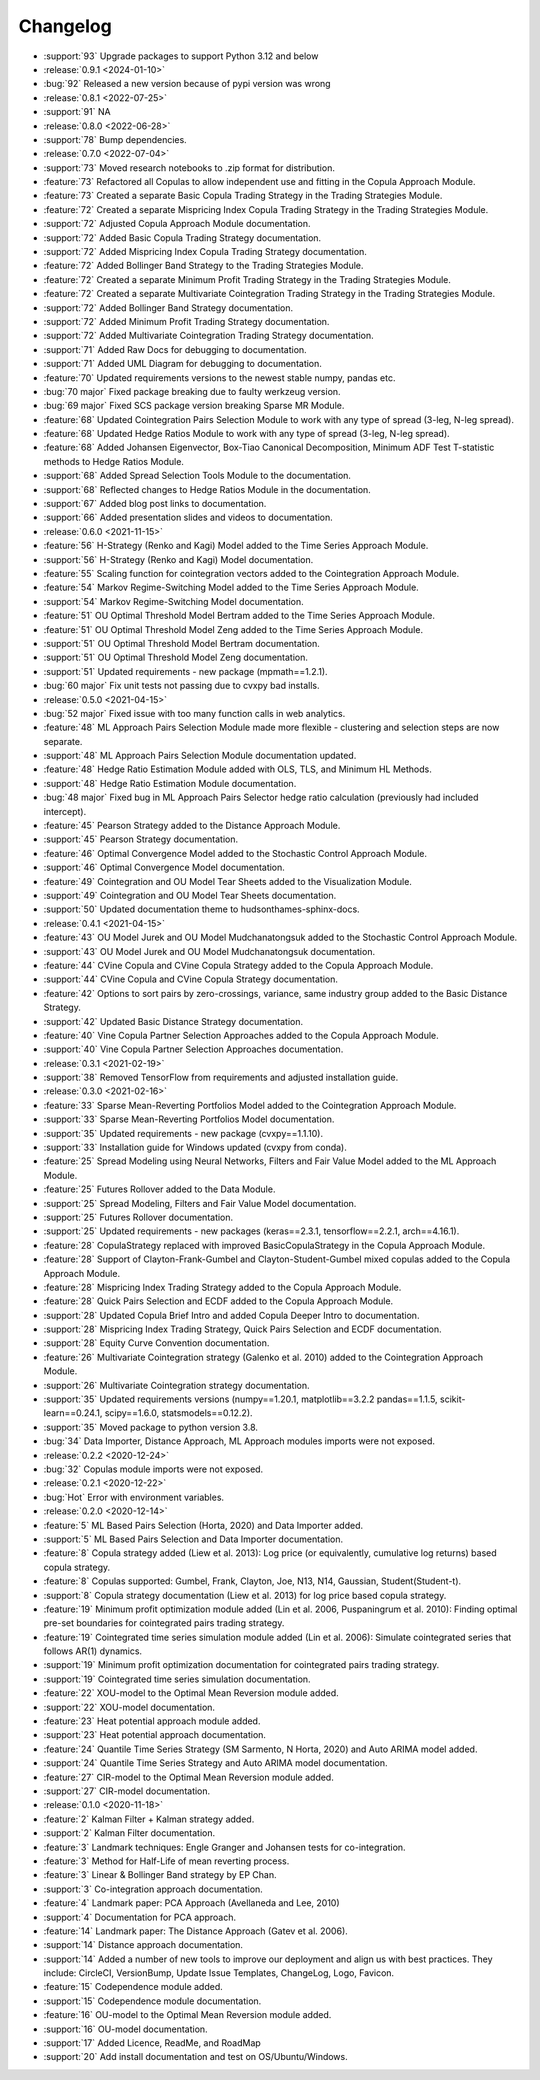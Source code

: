 =========
Changelog
=========

..
    The Following are valid options
    * :release:`0.1.0 <2020-11-14>`
    * :support:`119` Upgrade to pandas 1.0
    * :feature:`50` Add a distutils command for marbles
    * :bug:`58` Fixed test failure on OSX

* :support:`93` Upgrade packages to support Python 3.12 and below

* :release:`0.9.1 <2024-01-10>`
* :bug:`92` Released a new version because of pypi version was wrong

* :release:`0.8.1 <2022-07-25>`
* :support:`91` NA

* :release:`0.8.0 <2022-06-28>`
* :support:`78` Bump dependencies.

* :release:`0.7.0 <2022-07-04>`
* :support:`73` Moved research notebooks to .zip format for distribution.
* :feature:`73` Refactored all Copulas to allow independent use and fitting in the Copula Approach Module.
* :feature:`73` Created a separate Basic Copula Trading Strategy in the Trading Strategies Module.
* :feature:`72` Created a separate Mispricing Index Copula Trading Strategy in the Trading Strategies Module.
* :support:`72` Adjusted Copula Approach Module documentation.
* :support:`72` Added Basic Copula Trading Strategy documentation.
* :support:`72` Added Mispricing Index Copula Trading Strategy documentation.
* :feature:`72` Added Bollinger Band Strategy to the Trading Strategies Module.
* :feature:`72` Created a separate Minimum Profit Trading Strategy in the Trading Strategies Module.
* :feature:`72` Created a separate Multivariate Cointegration Trading Strategy in the Trading Strategies Module.
* :support:`72` Added Bollinger Band Strategy documentation.
* :support:`72` Added Minimum Profit Trading Strategy documentation.
* :support:`72` Added Multivariate Cointegration Trading Strategy documentation.
* :support:`71` Added Raw Docs for debugging to documentation.
* :support:`71` Added UML Diagram for debugging to documentation.
* :feature:`70` Updated requirements versions to the newest stable numpy, pandas etc.
* :bug:`70 major` Fixed package breaking due to faulty werkzeug version.
* :bug:`69 major` Fixed SCS package version breaking Sparse MR Module.
* :feature:`68` Updated Cointegration Pairs Selection Module to work with any type of spread (3-leg, N-leg spread).
* :feature:`68` Updated Hedge Ratios Module to work with any type of spread (3-leg, N-leg spread).
* :feature:`68` Added Johansen Eigenvector, Box-Tiao Canonical Decomposition, Minimum ADF Test T-statistic methods to Hedge Ratios Module.
* :support:`68` Added Spread Selection Tools Module to the documentation.
* :support:`68` Reflected changes to Hedge Ratios Module in the documentation.
* :support:`67` Added blog post links to documentation.
* :support:`66` Added presentation slides and videos to documentation.

* :release:`0.6.0 <2021-11-15>`
* :feature:`56` H-Strategy (Renko and Kagi) Model added to the Time Series Approach Module.
* :support:`56` H-Strategy (Renko and Kagi) Model documentation.
* :feature:`55` Scaling function for cointegration vectors added to the Cointegration Approach Module.
* :feature:`54` Markov Regime-Switching Model added to the Time Series Approach Module.
* :support:`54` Markov Regime-Switching Model documentation.
* :feature:`51` OU Optimal Threshold Model Bertram added to the Time Series Approach Module.
* :feature:`51` OU Optimal Threshold Model Zeng added to the Time Series Approach Module.
* :support:`51` OU Optimal Threshold Model Bertram documentation.
* :support:`51` OU Optimal Threshold Model Zeng documentation.
* :support:`51` Updated requirements - new package (mpmath==1.2.1).
* :bug:`60 major` Fix unit tests not passing due to cvxpy bad installs.

* :release:`0.5.0 <2021-04-15>`
* :bug:`52 major` Fixed issue with too many function calls in web analytics.
* :feature:`48` ML Approach Pairs Selection Module made more flexible - clustering and selection steps are now separate.
* :support:`48` ML Approach Pairs Selection Module documentation updated.
* :feature:`48` Hedge Ratio Estimation Module added with OLS, TLS, and Minimum HL Methods.
* :support:`48` Hedge Ratio Estimation Module documentation.
* :bug:`48 major` Fixed bug in ML Approach Pairs Selector hedge ratio calculation (previously had included intercept).
* :feature:`45` Pearson Strategy added to the Distance Approach Module.
* :support:`45` Pearson Strategy documentation.
* :feature:`46` Optimal Convergence Model added to the Stochastic Control Approach Module.
* :support:`46` Optimal Convergence Model documentation.
* :feature:`49` Cointegration and OU Model Tear Sheets added to the Visualization Module.
* :support:`49` Cointegration and OU Model Tear Sheets documentation.
* :support:`50` Updated documentation theme to hudsonthames-sphinx-docs.

* :release:`0.4.1 <2021-04-15>`
* :feature:`43` OU Model Jurek and OU Model Mudchanatongsuk added to the Stochastic Control Approach Module.
* :support:`43` OU Model Jurek and OU Model Mudchanatongsuk documentation.
* :feature:`44` CVine Copula and CVine Copula Strategy added to the Copula Approach Module.
* :support:`44` CVine Copula and CVine Copula Strategy documentation.
* :feature:`42` Options to sort pairs by zero-crossings, variance, same industry group added to the Basic Distance Strategy.
* :support:`42` Updated Basic Distance Strategy documentation.
* :feature:`40` Vine Copula Partner Selection Approaches added to the Copula Approach Module.
* :support:`40` Vine Copula Partner Selection Approaches documentation.

* :release:`0.3.1 <2021-02-19>`
* :support:`38` Removed TensorFlow from requirements and adjusted installation guide.

* :release:`0.3.0 <2021-02-16>`
* :feature:`33` Sparse Mean-Reverting Portfolios Model added to the Cointegration Approach Module.
* :support:`33` Sparse Mean-Reverting Portfolios Model documentation.
* :support:`35` Updated requirements - new package (cvxpy==1.1.10).
* :support:`33` Installation guide for Windows updated (cvxpy from conda).
* :feature:`25` Spread Modeling using Neural Networks, Filters and Fair Value Model added to the ML Approach Module.
* :feature:`25` Futures Rollover added to the Data Module.
* :support:`25` Spread Modeling, Filters and Fair Value Model documentation.
* :support:`25` Futures Rollover documentation.
* :support:`25` Updated requirements - new packages (keras==2.3.1, tensorflow==2.2.1, arch==4.16.1).
* :feature:`28` CopulaStrategy replaced with improved BasicCopulaStrategy in the Copula Approach Module.
* :feature:`28` Support of Clayton-Frank-Gumbel and Clayton-Student-Gumbel mixed copulas added to the Copula Approach Module.
* :feature:`28` Mispricing Index Trading Strategy added to the Copula Approach Module.
* :feature:`28` Quick Pairs Selection and ECDF added to the Copula Approach Module.
* :support:`28` Updated Copula Brief Intro and added Copula Deeper Intro to documentation.
* :support:`28` Mispricing Index Trading Strategy, Quick Pairs Selection and ECDF documentation.
* :support:`28` Equity Curve Convention documentation.
* :feature:`26` Multivariate Cointegration strategy (Galenko et al. 2010) added to the Cointegration Approach Module.
* :support:`26` Multivariate Cointegration strategy documentation.
* :support:`35` Updated requirements versions (numpy==1.20.1, matplotlib==3.2.2
  pandas==1.1.5, scikit-learn==0.24.1, scipy==1.6.0, statsmodels==0.12.2).
* :support:`35` Moved package to python version 3.8.
* :bug:`34` Data Importer, Distance Approach, ML Approach modules imports were not exposed.

* :release:`0.2.2 <2020-12-24>`
* :bug:`32` Copulas module imports were not exposed.

* :release:`0.2.1 <2020-12-22>`
* :bug:`Hot` Error with environment variables.

* :release:`0.2.0 <2020-12-14>`
* :feature:`5` ML Based Pairs Selection (Horta, 2020) and Data Importer added.
* :support:`5` ML Based Pairs Selection and Data Importer documentation.
* :feature:`8` Copula strategy added (Liew et al. 2013): Log price (or equivalently, cumulative log returns) based copula strategy.
* :feature:`8` Copulas supported: Gumbel, Frank, Clayton, Joe, N13, N14, Gaussian, Student(Student-t).
* :support:`8` Copula strategy documentation (Liew et al. 2013) for log price based copula strategy.
* :feature:`19` Minimum profit optimization module added (Lin et al. 2006, Puspaningrum et al. 2010): Finding optimal pre-set boundaries for cointegrated pairs trading strategy.
* :feature:`19` Cointegrated time series simulation module added (Lin et al. 2006): Simulate cointegrated series that follows AR(1) dynamics.
* :support:`19` Minimum profit optimization documentation for cointegrated pairs trading strategy.
* :support:`19` Cointegrated time series simulation documentation.
* :feature:`22` XOU-model to the Optimal Mean Reversion module added.
* :support:`22` XOU-model documentation.
* :feature:`23` Heat potential approach module added.
* :support:`23` Heat potential approach documentation.
* :feature:`24` Quantile Time Series Strategy (SM Sarmento, N Horta, 2020) and Auto ARIMA model added.
* :support:`24` Quantile Time Series Strategy and Auto ARIMA model documentation.
* :feature:`27` CIR-model to the Optimal Mean Reversion module added.
* :support:`27` CIR-model documentation.

* :release:`0.1.0 <2020-11-18>`
* :feature:`2` Kalman Filter + Kalman strategy added.
* :support:`2` Kalman Filter documentation.
* :feature:`3` Landmark techniques: Engle Granger and Johansen tests for co-integration.
* :feature:`3` Method for Half-Life of mean reverting process.
* :feature:`3` Linear & Bollinger Band strategy by EP Chan.
* :support:`3` Co-integration approach documentation.
* :feature:`4` Landmark paper: PCA Approach (Avellaneda and Lee, 2010)
* :support:`4` Documentation for PCA approach.
* :feature:`14` Landmark paper: The Distance Approach (Gatev et al. 2006).
* :support:`14` Distance approach documentation.
* :support:`14` Added a number of new tools to improve our deployment and align us with best practices. They include: CircleCI, VersionBump, Update Issue Templates, ChangeLog, Logo, Favicon.
* :feature:`15` Codependence module added.
* :support:`15` Codependence module documentation.
* :feature:`16` OU-model to the Optimal Mean Reversion module added.
* :support:`16` OU-model documentation.
* :support:`17` Added Licence, ReadMe, and RoadMap
* :support:`20` Add install documentation and test on OS/Ubuntu/Windows.
